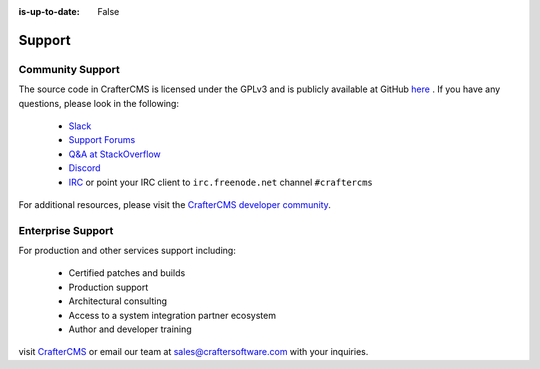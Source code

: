 :is-up-to-date: False

.. index:: Get Support

.. _newIa-support:

=======
Support
=======

Community Support
-----------------

The source code in CrafterCMS is licensed under the GPLv3 and is publicly available at GitHub `here <https://github.com/craftercms>`_ .
If you have any questions, please look in the following:

    * `Slack <https://join.slack.com/t/craftercms/shared_invite/enQtNDg0NzI3NzA0NjMwLThkOWQwOWVlYWM5NzIyODZjZjQ2MTY1OTliM2EyZDI3ZjFjY2EwYWNlYjgyZGMwMWM3ZjZkZmNiYTJkZDgzMzc>`_
    * `Support Forums <https://groups.google.com/forum/#!forum/craftercms>`_
    * `Q&A at StackOverflow <https://stackoverflow.com/questions/tagged/crafter-cms>`_
    * `Discord <https://discord.gg/AkPgqSGrCx>`_
    * `IRC <https://webchat.freenode.net/#craftercms>`_ or point your IRC client to ``irc.freenode.net`` channel ``#craftercms``

For additional resources, please visit the `CrafterCMS developer community <http://craftercms.org>`_.

Enterprise Support
------------------

For production and other services support including:

    * Certified patches and builds
    * Production support
    * Architectural consulting
    * Access to a system integration partner ecosystem
    * Author and developer training

visit `CrafterCMS <http://craftersoftware.com>`_ or email our team at `sales@craftersoftware.com <mailto:sales@craftersoftware.com>`_ with your inquiries.

